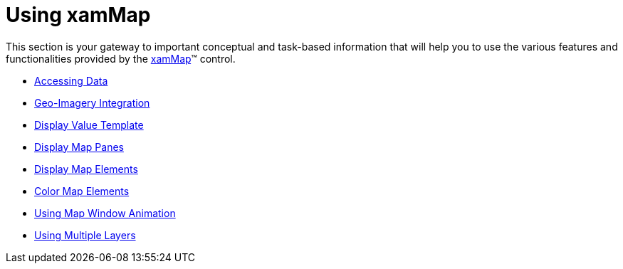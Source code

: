 ﻿////

|metadata|
{
    "name": "xamwebmap-using-xamwebmap",
    "controlName": ["xamMap"],
    "tags": [],
    "guid": "{A7D61F5A-B783-460B-A032-CCEBF2010848}",  
    "buildFlags": [],
    "createdOn": "2016-05-25T18:21:57.2932378Z"
}
|metadata|
////

= Using xamMap

This section is your gateway to important conceptual and task-based information that will help you to use the various features and functionalities provided by the link:{ApiPlatform}controls.maps.xammap{ApiVersion}~infragistics.controls.maps.xammap.html[xamMap]™ control.

* link:xamwebmap-accessing-data.html[Accessing Data]
* link:xamwebmap-geo-imagery-integration.html[Geo-Imagery Integration]
* link:xamwebmap-customize-map-with-value-templates.html[Display Value Template]
* link:xamwebmap-map-panes.html[Display Map Panes]
* link:xamwebmap-map-elements.html[Display Map Elements]
* link:xamwebmap-map-elements-color-map-elements.html[Color Map Elements]
* link:xammap-map-window-animation.html[Using Map Window Animation]
* link:xamwebmap-using-multiple-layers.html[Using Multiple Layers]